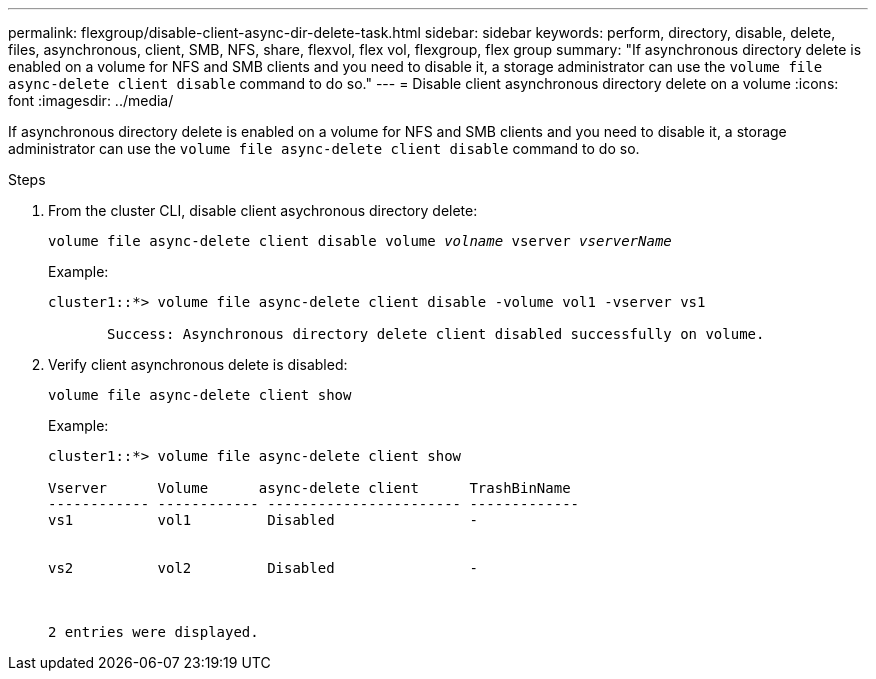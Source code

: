 ---
permalink: flexgroup/disable-client-async-dir-delete-task.html
sidebar: sidebar
keywords: perform, directory, disable, delete, files, asynchronous, client, SMB, NFS, share, flexvol, flex vol, flexgroup, flex group
summary: "If asynchronous directory delete is enabled on a volume for NFS and SMB clients and you need to disable it, a storage administrator can use the `volume file async-delete client disable` command to do so."
---
= Disable client asynchronous directory delete on a volume
:icons: font
:imagesdir: ../media/

[.lead]
If asynchronous directory delete is enabled on a volume for NFS and SMB clients and you need to disable it, a storage administrator can use the `volume file async-delete client disable` command to do so.

.Steps

. From the cluster CLI, disable client asychronous directory delete:
+
`volume file async-delete client disable volume _volname_ vserver _vserverName_`
+
Example:
+
----
cluster1::*> volume file async-delete client disable -volume vol1 -vserver vs1

       Success: Asynchronous directory delete client disabled successfully on volume.
----
. Verify client asynchronous delete is disabled:
+
`volume file async-delete client show`
+
Example:
+
----
cluster1::*> volume file async-delete client show

Vserver      Volume      async-delete client      TrashBinName
------------ ------------ ----------------------- -------------
vs1          vol1         Disabled                -


vs2          vol2         Disabled                -



2 entries were displayed.
----

// 2022-3-22, IE-494
